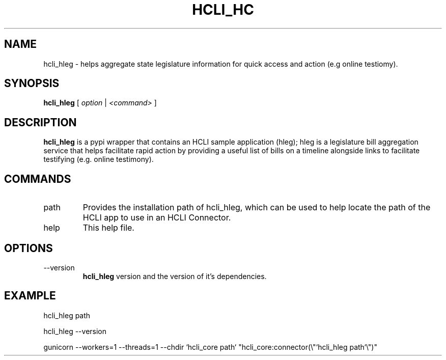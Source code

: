 .TH HCLI_HC 1 "SEPTEMBER 2023" Linux "User Manuals"
.SH NAME
hcli_hleg \- helps aggregate state legislature information for quick access and action (e.g online testiomy).
.SH SYNOPSIS
.B hcli_hleg
[
.I option
|
.I <command>
]
.SH DESCRIPTION
.B hcli_hleg
is a pypi wrapper that contains an HCLI sample application (hleg); hleg is a legislature bill aggregation service that helps facilitate rapid action by providing a useful list of bills on a timeline alongside links to facilitate testifying (e.g. online testimony).

.SH COMMANDS
.IP "path"
Provides the installation path of hcli_hleg, which can be used to help locate the path of the HCLI app to use in an HCLI Connector.
.IP help
This help file.
.SH OPTIONS
.IP --version
.B hcli_hleg
version and the version of it's dependencies.
.SH EXAMPLE
hcli_hleg path

hcli_hleg --version

gunicorn --workers=1 --threads=1 --chdir `hcli_core path` "hcli_core:connector(\\"`hcli_hleg path`\\")"
